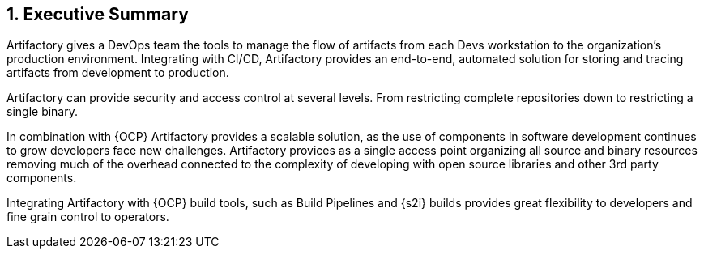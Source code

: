 :numbered:

== Executive Summary

Artifactory gives a DevOps team the tools to manage the flow of artifacts from each Devs workstation to the organization’s production environment. Integrating with CI/CD, Artifactory provides an end-to-end, automated solution for storing and tracing artifacts from development to production.

Artifactory can provide security and access control at several levels. From restricting complete repositories down to restricting a single binary.

In combination with {OCP} Artifactory provides a scalable solution, as the use of components in software development continues to grow developers face new challenges. Artifactory provices as a single access point organizing all source and binary resources removing much of the overhead connected to the complexity of developing with open source libraries and other 3rd party components.

Integrating Artifactory with {OCP} build tools, such as Build Pipelines and {s2i} builds provides great flexibility to developers and fine grain control to operators.

// vim: set syntax=asciidoc:
